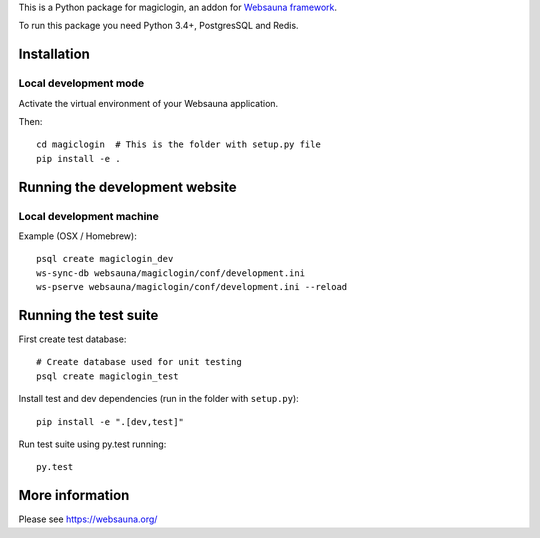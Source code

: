 This is a Python package for magiclogin, an addon for `Websauna framework <https://websauna.org>`_.

To run this package you need Python 3.4+, PostgresSQL and Redis.

Installation
============

Local development mode
-----------------------

Activate the virtual environment of your Websauna application.

Then::

    cd magiclogin  # This is the folder with setup.py file
    pip install -e .

Running the development website
===============================

Local development machine
-------------------------

Example (OSX / Homebrew)::

    psql create magiclogin_dev
    ws-sync-db websauna/magiclogin/conf/development.ini
    ws-pserve websauna/magiclogin/conf/development.ini --reload

Running the test suite
======================

First create test database::

    # Create database used for unit testing
    psql create magiclogin_test

Install test and dev dependencies (run in the folder with ``setup.py``)::

    pip install -e ".[dev,test]"

Run test suite using py.test running::

    py.test

More information
================

Please see https://websauna.org/